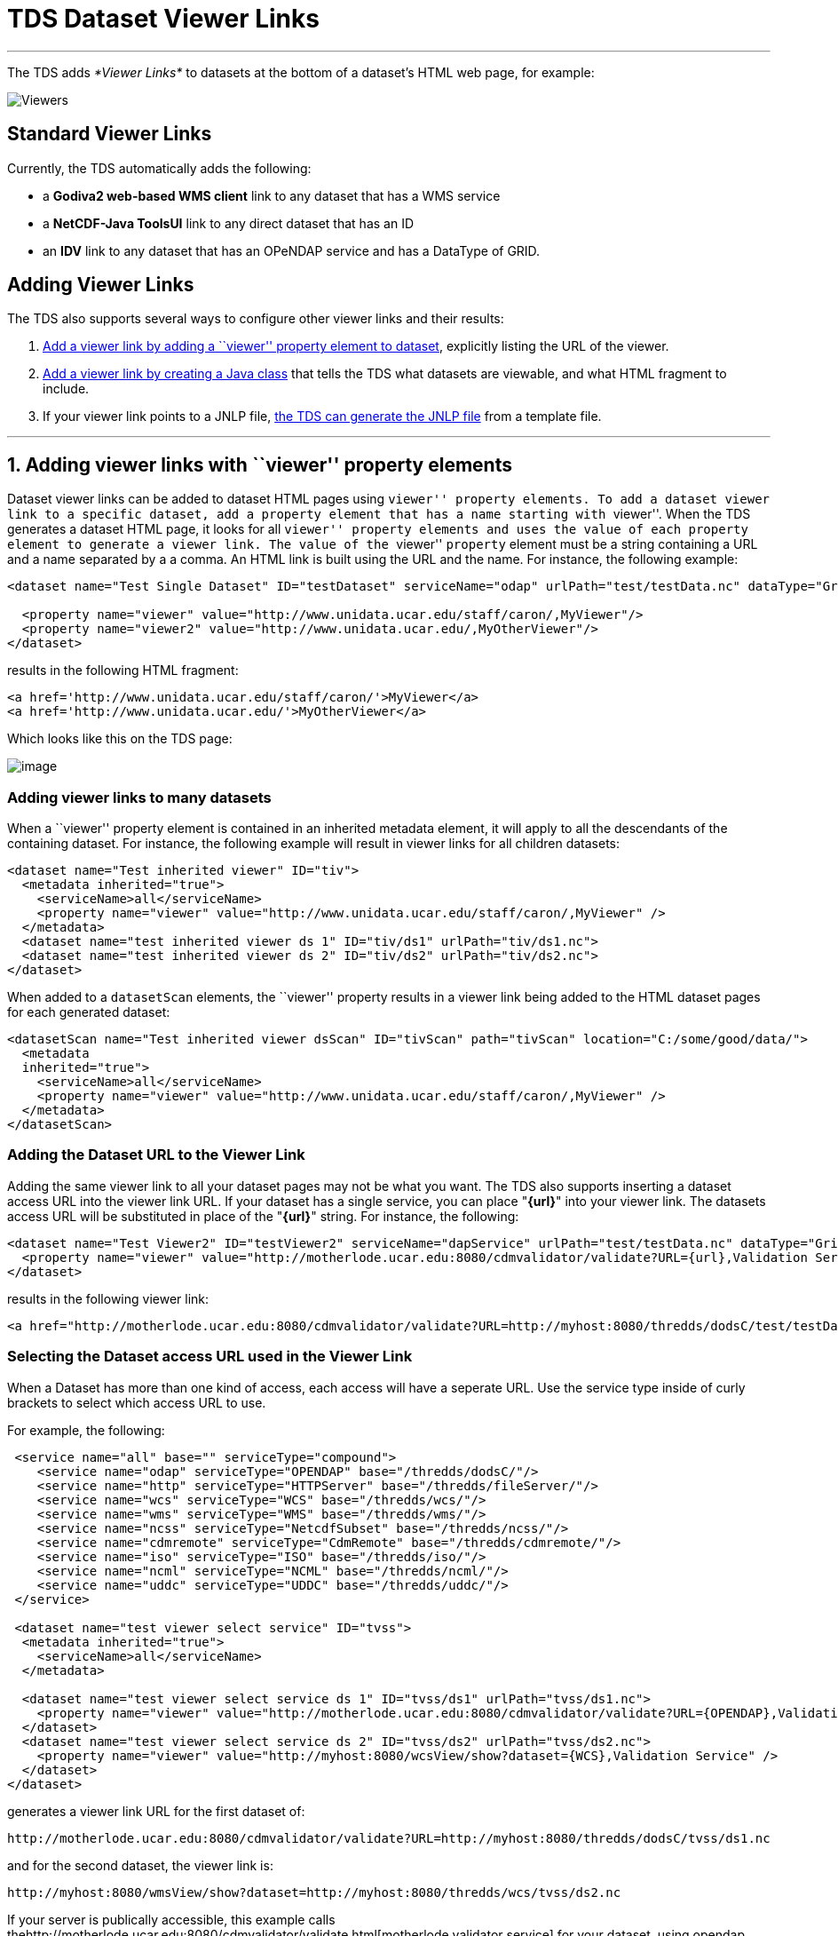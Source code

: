 :source-highlighter: coderay

= TDS Dataset Viewer Links

'''''

The TDS adds _*Viewer Links*_ to datasets at the bottom of a dataset’s
HTML web page, for example:

image:images/StandardViewers.png[Viewers]

== Standard Viewer Links

Currently, the TDS automatically adds the following:

* a *Godiva2 web-based WMS client* link to any dataset that has a WMS
service
* a *NetCDF-Java ToolsUI* link to any direct dataset that has an ID
* an *IDV* link to any dataset that has an OPeNDAP service and has a
DataType of GRID.

== Adding Viewer Links

The TDS also supports several ways to configure other viewer links and
their results:

1.  link:#Adding_a_viewer_link_with_a_viewer[Add a viewer link by adding
a ``viewer'' property element to dataset], explicitly listing the URL of
the viewer.
2.  link:#Create_a_Viewer_implementation_Java[Add a viewer link by
creating a Java class] that tells the TDS what datasets are viewable,
and what HTML fragment to include.
3.  If your viewer link points to a JNLP file,
link:#Returning_a_JNLP_file_[the TDS can generate the JNLP file] from a
template file.

'''''

== 1. Adding viewer links with ``viewer'' property elements

Dataset viewer links can be added to dataset HTML pages using ``viewer''
property elements. To add a dataset viewer link to a specific dataset,
add a `property` element that has a name starting with ``viewer''. When
the TDS generates a dataset HTML page, it looks for all ``viewer''
property elements and uses the value of each property element to
generate a viewer link. The value of the ``viewer'' `property` element
must be a string containing a URL and a name separated by a a comma. An
HTML link is built using the URL and the name. For instance, the
following example:

-------------------------------------------------------------------------------------------------------------------
<dataset name="Test Single Dataset" ID="testDataset" serviceName="odap" urlPath="test/testData.nc" dataType="Grid">

  <property name="viewer" value="http://www.unidata.ucar.edu/staff/caron/,MyViewer"/>
  <property name="viewer2" value="http://www.unidata.ucar.edu/,MyOtherViewer"/>
</dataset>
-------------------------------------------------------------------------------------------------------------------

results in the following HTML fragment:

---------------------------------------------------------------
<a href='http://www.unidata.ucar.edu/staff/caron/'>MyViewer</a>
<a href='http://www.unidata.ucar.edu/'>MyOtherViewer</a>
---------------------------------------------------------------

Which looks like this on the TDS page:

image:images/AddViewers.png[image]

=== Adding viewer links to many datasets

When a ``viewer'' property element is contained in an inherited metadata
element, it will apply to all the descendants of the containing dataset.
For instance, the following example will result in viewer links for all
children datasets:

----------------------------------------------------------------------------------------
<dataset name="Test inherited viewer" ID="tiv">
  <metadata inherited="true">
    <serviceName>all</serviceName>
    <property name="viewer" value="http://www.unidata.ucar.edu/staff/caron/,MyViewer" />
  </metadata>
  <dataset name="test inherited viewer ds 1" ID="tiv/ds1" urlPath="tiv/ds1.nc">
  <dataset name="test inherited viewer ds 2" ID="tiv/ds2" urlPath="tiv/ds2.nc">
</dataset>
----------------------------------------------------------------------------------------

When added to a `datasetScan` elements, the ``viewer'' property results
in a viewer link being added to the HTML dataset pages for each
generated dataset:

-----------------------------------------------------------------------------------------------------------
<datasetScan name="Test inherited viewer dsScan" ID="tivScan" path="tivScan" location="C:/some/good/data/">
  <metadata
  inherited="true">
    <serviceName>all</serviceName>
    <property name="viewer" value="http://www.unidata.ucar.edu/staff/caron/,MyViewer" />
  </metadata>
</datasetScan>
-----------------------------------------------------------------------------------------------------------

=== Adding the Dataset URL to the Viewer Link

Adding the same viewer link to all your dataset pages may not be what
you want. The TDS also supports inserting a dataset access URL into the
viewer link URL. If your dataset has a single service, you can place
"**\{url}**" into your viewer link. The datasets access URL will be
substituted in place of the "**\{url}**" string. For instance, the
following:

----------------------------------------------------------------------------------------------------------------------
<dataset name="Test Viewer2" ID="testViewer2" serviceName="dapService" urlPath="test/testData.nc" dataType="Grid"
  <property name="viewer" value="http://motherlode.ucar.edu:8080/cdmvalidator/validate?URL={url},Validation Service"/>
</dataset>
----------------------------------------------------------------------------------------------------------------------

results in the following viewer link:

--------------------------------------------------------------------------------------------------------------------------------------------
<a href="http://motherlode.ucar.edu:8080/cdmvalidator/validate?URL=http://myhost:8080/thredds/dodsC/test/testData.nc">Validation Service</a>
--------------------------------------------------------------------------------------------------------------------------------------------

=== Selecting the Dataset access URL used in the Viewer Link

When a Dataset has more than one kind of access, each access will have a
seperate URL. Use the service type inside of curly brackets to select
which access URL to use.

For example, the following:

-----------------------------------------------------------------------------------------------------------------------------
 <service name="all" base="" serviceType="compound">
    <service name="odap" serviceType="OPENDAP" base="/thredds/dodsC/"/>
    <service name="http" serviceType="HTTPServer" base="/thredds/fileServer/"/>
    <service name="wcs" serviceType="WCS" base="/thredds/wcs/"/>
    <service name="wms" serviceType="WMS" base="/thredds/wms/"/>
    <service name="ncss" serviceType="NetcdfSubset" base="/thredds/ncss/"/>
    <service name="cdmremote" serviceType="CdmRemote" base="/thredds/cdmremote/"/>
    <service name="iso" serviceType="ISO" base="/thredds/iso/"/>
    <service name="ncml" serviceType="NCML" base="/thredds/ncml/"/>
    <service name="uddc" serviceType="UDDC" base="/thredds/uddc/"/>
 </service>

 <dataset name="test viewer select service" ID="tvss">
  <metadata inherited="true">
    <serviceName>all</serviceName>
  </metadata>

  <dataset name="test viewer select service ds 1" ID="tvss/ds1" urlPath="tvss/ds1.nc">
    <property name="viewer" value="http://motherlode.ucar.edu:8080/cdmvalidator/validate?URL={OPENDAP},Validation Service" />
  </dataset>
  <dataset name="test viewer select service ds 2" ID="tvss/ds2" urlPath="tvss/ds2.nc">
    <property name="viewer" value="http://myhost:8080/wcsView/show?dataset={WCS},Validation Service" />
  </dataset>
</dataset>
-----------------------------------------------------------------------------------------------------------------------------

generates a viewer link URL for the first dataset of:

------------------------------------------------------------------------------------------------------
http://motherlode.ucar.edu:8080/cdmvalidator/validate?URL=http://myhost:8080/thredds/dodsC/tvss/ds1.nc
------------------------------------------------------------------------------------------------------

and for the second dataset, the viewer link is:

----------------------------------------------------------------------------------
http://myhost:8080/wmsView/show?dataset=http://myhost:8080/thredds/wcs/tvss/ds2.nc
----------------------------------------------------------------------------------

If your server is publically accessible, this example calls
thehttp://motherlode.ucar.edu:8080/cdmvalidator/validate.html[motherlode
validator service] for your dataset, using opendap. The dataset page now
looks something like:

image:images/validateViewer.png[image]

'''''

== 2. Returning a JNLP file

Viewer links can also support on the fly generation of JNLP files. This
can be very useful when using data viewing software that can be
started with a JNLP file (i.e., running under
http://java.sun.com/products/javawebstart/[Java Webstart]). For
instance, the automatically generated ``IDV'' and ``NetCDF-Java Tools''
viewer links mentioned above use JNLP files to start. The JNLP
generation can be used in other user configured viewer links as well.

=== Adding JNLP Template Files

The TDS will return any JNLP template file under the
`${catalina_home}/content/thredds/views/` directory when requested with
a URL that looks like:

---------------------------------------------
http://localhost:8080/thredds/view/<filename>
---------------------------------------------

For example, the URL

------------------------------------------------------
http://localhost:8080/thredds/view/my/cool/viewer.jnlp
------------------------------------------------------

will look for and return the file

----------------------------------------------------------
${catalina_home}/content/thredds/views/my/cool/viewer.jnlp
----------------------------------------------------------

=== Adding Dataset Information to the JNLP Template File

The TDS processes the JNLP template file before sending it to the client
as the response to their request. The processing looks for replacement
strings of the form "\{__name__}" and replaces them with the value of
the corresponding URL query parameter. So, if the JNLP template file
contains any occurrences of the "**\{dataset}**" string and the request
URL looked like

------------------------------------------------------------------------------------------------------------------
http://localhost:8080/thredds/view/my/cool/viewer.jnlp?dataset=http://some.other.server/thredds/dodsC/cool/data.nc
------------------------------------------------------------------------------------------------------------------

all occurrences of "**\{dataset}**" would be replaced by
``http://some.other.server/thredds/dodsC/cool/data.nc''.

So, looking at an approximation of the IDV JNLP file:

----------------------------------------------------------------------------------
<?xml version="1.0" encoding="utf-8"?>
<!-- JNLP File for Integrated Data Viewer -->
<jnlp spec="1.0+" codebase="http://www.unidata.ucar.edu/software/idv/webstart/">
  <information>
    <title>Integrated Data Viewer</title>
    <vendor>Unidata</vendor>
    <homepage href="http://www.unidata.ucar.edu/software/idv/index.html"/>
    <description>Integrated Data Viewer(IDV)</description>
    <description kind="short">A tool for geoscientific analysis and visualization.
    </description>
    <icon href="IDV/idv.gif"/>
    <offline-allowed/>
  </information>
  <security>
   <all-permissions/>
  </security>
  <resources>
   <j2se version="1.4+" max-heap-size="512m"/>
   <jar href="IDV/idv.jar"/>
   <extension name="IDV Base" href="IDV/idvbase.jnlp"/>
  </resources>
  <application-desc main-class="ucar.unidata.idv.DefaultIdv">
   <argument>-data</argument>
   <argument>type:opendap.grid:{dataset}</argument>
  </application-desc>
</jnlp>
----------------------------------------------------------------------------------

The third from the last line would be replaced with

----------------------------------------------------------------------------------------------
    <argument>type:opendap.grid:http://some.other.server/thredds/dodsC/cool/data.nc</argument>
----------------------------------------------------------------------------------------------

Which passes the dataset access URL to the IDV as an argument.

'''''

== 3. Create a Viewer implementation Java class

This method is available in TDS version 3.14+.

This technique gives you full control over whether your viewer link
appears, and what the URL looks like. You must create a Java class which
implements the *thredds.servlet.Viewer* interface:

----------------------------------------------------------------------------------
public interface Viewer
{
 (1) public boolean isViewable( thredds.catalog.InvDatasetImpl dataset);

  (2) public String getViewerLinkHtml( InvDatasetImpl ds, HttpServletRequest req);
}
----------------------------------------------------------------------------------

1.  Your class is passed a *thredds.catalog.InvDatasetImpl* object, and
it returns true if it is viewable by your viewer.
2.  Your class is passed a viewable **thredds.catalog.InvDatasetImpl**,
and it must return a well-formed HTML string that has an _*href*_ link
in it.

**Example**:

-----------------------------------------------------------------------------------------------------------------------
package my.package;
include thredds.catalog.*;

public class IDV implements Viewer
{
   public boolean isViewable( InvDatasetImpl ds)
   {
      InvAccess access = ds.getAccess(ServiceType.DODS);
      if (access == null) access = ds.getAccess(ServiceType.OPENDAP);
1)    if (access == null) return false;

2)    return (ds.getDataType() == DataType.GRID);
   }

   public String getViewerLinkHtml( InvDatasetImpl ds, HttpServletRequest req)
   {
      InvAccess access = ds.getAccess(ServiceType.DODS);
3)    if (access == null) access = ds.getAccess(ServiceType.OPENDAP);
4)    URI dataURI = access.getStandardUri();
      try
      {
         URI base = new URI( req.getRequestURL().toString());
5)       dataURI = base.resolve( dataURI);
      }
      catch (URISyntaxException e)
      {
         log.error("Resolve URL with "+req.getRequestURL(),e);
      }

6)    return "<a href='/thredds/view/idv.jnlp?url="+dataURI.toString()+"'>Integrated Data Viewer (IDV) (webstart)</a>";
   }
}
-----------------------------------------------------------------------------------------------------------------------

1.  Requires there to be OPeNDAP access for the dataset.
2.  Requires the dataset to be of **DataType.GRID**.
3.  Get the OPeNDAP access object for the dataset.
4.  Get the access URI.
5.  Resolves the access URI against the request, which turns it into an
absolute URI
6.  Forms the HTML string to be placed on the dataset’s TDS web page.
Note that is has an href embedded in it, which will be displayed in this
example as:
+
_____________________________________________________________________________________________________________________________________________________________________________________________________________
http://motherlode.ucar.edu:8080/thredds/view/idv.jnlp?url=http://motherlode.ucar.edu:8080/thredds/dodsC/model/NCEP/NDFD/CONUS_5km/NDFD_CONUS_5km_20061106_1200.grib2[Integrated
Data Viewer (IDV) (webstart)]
_____________________________________________________________________________________________________________________________________________________________________________________________________________

=== Referencing an external URL

If the viewer you want to reference is not part of the TDS, just make
the href absolute, e.g.:

------------------------------------------------------------------------------------------------------------------
<a href='http://my.server/viewer?url=http://motherlode.ucar.edu:8080/thredds/dodsC/model/data.grib2'>My Server</a>
------------------------------------------------------------------------------------------------------------------

In this example, the server would see the OPeNDAP data access URL and
remotely read it.

=== Loading your class at runtime

You must place your Viewer class into *the
$\{tomcat_home}/webapps/thredds/WEB-INF/lib* or *classes* directory**.**
(Previous instructions to place it into the *$\{tomcat_home}/shared*
directory doesn’t work, because of classloader problems).

Then tell the TDS to load it by adding a line to the
*$\{tomcat_home}/content/thredds/threddsConfig.xml* file, for example:

------------------------------------
<viewer>my.package.MyViewer</viewer>
------------------------------------

=== Using a Generated JNLP File

A Viewer implementation can still use the TDS JNLP template service
(link:#Returning_a_JNLP_file_[see above]). It just needs to return the
appropriate HTML link referencing an existing JNLP template file and
giving the appropriate replacment URL query parameters. The IDV
implementation above does just that.

One reason to write an implementation of Viewer and use is JNLP is if
the viewer has requirements for the datsets it can handle. Looking at
the IDV implementation above we see it enforces two requirements:

1.  the dataset must have an OPeNDAP (aka DODS) access URL and
2.  the dataset must be gridded data.

'''''

== Embedding the ToolsUI viewers on your web page

To call the ToolsUI application webstart application from your webpage,
return this JNLP file:

-----------------------------------------------------------------------------------------------
<?xml version="1.0" encoding="utf-8"?>
<jnlp spec="1.0+" codebase="http://www.unidata.ucar.edu/software/netcdf-java/current/webstart">

   <information>
     <title>NetCDF Tools UI</title>
     <vendor>Unidata</vendor>
     <homepage href="http://www.unidata.ucar.edu/software/netcdf-java/"/>
     <description kind="short">GUI interface to netCDF-Java / Common Data Model</description>
     <icon href="nc.gif"/>
     <offline-allowed/>
   </information>

   <security>
     <all-permissions/>
   </security>

   <resources>
     <j2se version="1.6+" max-heap-size="1024m"/>
     <jar href="netcdfUI.jar"/>
     <extension name="netcdfUI Extra" href="netCDFtoolsExtraJars.jnlp"/>
   </resources>

   <application-desc main-class="ucar.nc2.ui.ToolsUI">
     <argument>{catalog}#{dataset}</argument>
   </application-desc>
</jnlp>
-----------------------------------------------------------------------------------------------

where

1.  Replace \{catalog} with the absolute URL of the THREDDS catalog
2.  Replace \{dataset} with the ID of the dataset you want the ToolsUI
to view.

for example:

---------------------------------------------------------------------------------------------------------------------------------------------------------------------------------------

  <application-desc main-class="ucar.nc2.ui.ToolsUI">
      <argument>http://motherlode.ucar.edu:8081/thredds/catalog/fmrc/NCEP/GFS/CONUS_95km/files/catalog.xml#fmrc/NCEP/GFS/CONUS_95km/files/GFS_CONUS_95km_20120414_0000.grib1</argument>
 </application-desc>
---------------------------------------------------------------------------------------------------------------------------------------------------------------------------------------

If you dont specify the <argument>, ToolsUI will still startup normally,
and not jump to the THREDDS catalog tab.

=== Review of how ToolsUI works:

When TDS gets this URL:

-----------------------------------------------------------------------------------------------------------------------------------
http://oos.soest.hawaii.edu/thredds/view/ToolsUI.jnlp?catalog=http://oos.soest.hawaii.edu/thredds/idd/nss_hioos.xml&dataset=NS02agg
-----------------------------------------------------------------------------------------------------------------------------------

It creates a jnlp file which is sent back to your browser. If your
browser has Java webstart installed as a helper application (which
happens when you install Java on your computer), the jnlp file is
handled by the ``Java plugin'' on your browser, which downloads ToolsUI
from wherever the jnlp file specifies, currently
*http://www.unidata.ucar.edu/software/netcdf-java/v4.3/webstart* +
 +
 The jnlp file has been customized to include the command line argument
of the form ``\{catalog}#\{dataset}'', and the ToolsUI application looks
for this and uses it to open that catalog and display the named dataset
in the ``Catalog Chooser'' tab. This UI component gives access to all
the metadata and access protocols of that dataset.

'''''

image:../thread.png[image] This document is maintained by Unidata and
was last updated May 2013. Send comments to
mailto:support-thredds@unidata.ucar.edu[THREDDS support].
